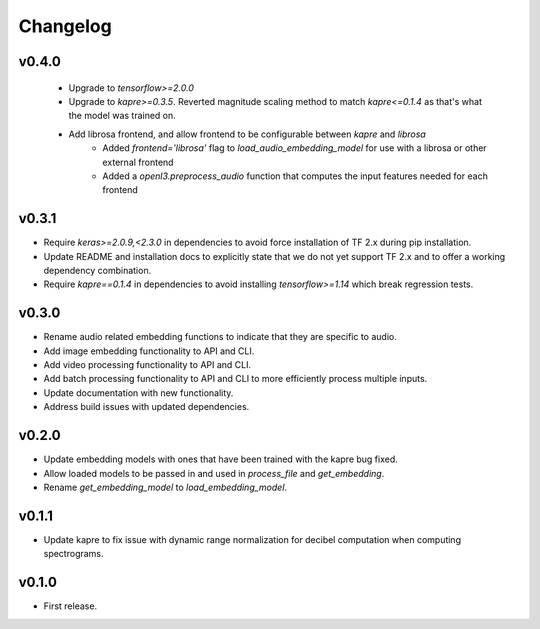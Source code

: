 .. _changes:

Changelog
---------

v0.4.0
~~~~~~
 - Upgrade to `tensorflow>=2.0.0`
 - Upgrade to `kapre>=0.3.5`. Reverted magnitude scaling method to match `kapre<=0.1.4` as that's what the model was trained on.
 - Add librosa frontend, and allow frontend to be configurable between `kapre` and `librosa`
    - Added `frontend='librosa'` flag to `load_audio_embedding_model` for use with a librosa or other external frontend
    - Added a `openl3.preprocess_audio` function that computes the input features needed for each frontend


v0.3.1
~~~~~~
- Require `keras>=2.0.9,<2.3.0` in dependencies to avoid force installation of TF 2.x during pip installation.
- Update README and installation docs to explicitly state that we do not yet support TF 2.x and to offer a working dependency combination.
- Require `kapre==0.1.4` in dependencies to avoid installing `tensorflow>=1.14` which break regression tests.


v0.3.0
~~~~~~
- Rename audio related embedding functions to indicate that they are specific to audio.
- Add image embedding functionality to API and CLI.
- Add video processing functionality to API and CLI.
- Add batch processing functionality to API and CLI to more efficiently process multiple inputs.
- Update documentation with new functionality.
- Address build issues with updated dependencies.

v0.2.0
~~~~~~
- Update embedding models with ones that have been trained with the kapre bug fixed.
- Allow loaded models to be passed in and used in `process_file` and `get_embedding`.
- Rename `get_embedding_model` to `load_embedding_model`.

v0.1.1
~~~~~~
- Update kapre to fix issue with dynamic range normalization for decibel computation when computing spectrograms.

v0.1.0
~~~~~~
- First release.
